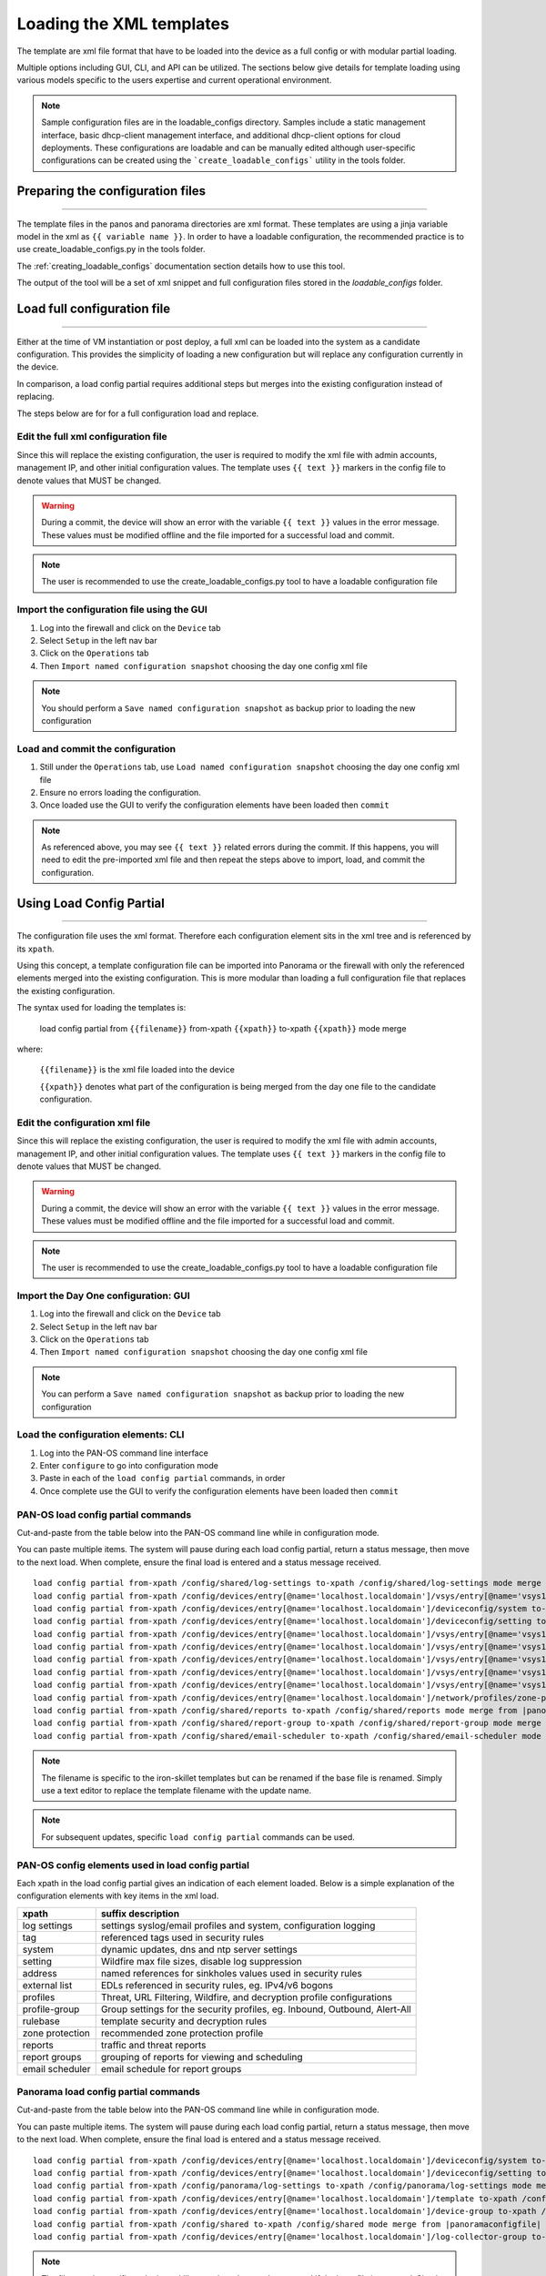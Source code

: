 .. _loading_templates:

Loading the XML templates
=========================

The template are xml file format that have to be loaded into the device as a full config or with modular partial loading.

Multiple options including GUI, CLI, and API can be utilized. The sections below give details for template loading
using various models specific to the users expertise and current operational environment.

.. Note::
    Sample configuration files are in the loadable_configs directory. Samples include a static management interface,
    basic dhcp-client management interface, and additional dhcp-client options for cloud deployments.
    These configurations are loadable and can be manually edited although user-specific configurations can be
    created using the ```create_loadable_configs``` utility in the tools folder.


Preparing the configuration files
---------------------------------

----------------------------------------------------------------------

The template files in the panos and panorama directories are xml format.
These templates are using a jinja variable model in the xml as ``{{ variable name }}``.
In order to have a loadable configuration, the recommended practice is to use create_loadable_configs.py in the tools folder.

The :ref:`creating_loadable_configs` documentation section details how to use this tool.

The output of the tool will be a set of xml snippet and full configuration files stored in the `loadable_configs` folder.


Load full configuration file
----------------------------

----------------------------------------------------------------------

Either at the time of VM instantiation or post deploy, a full xml can be loaded into the system as a candidate configuration.
This provides the simplicity of loading a new configuration but will replace any configuration currently in the device.

In comparison, a load config partial requires additional steps but merges into the existing configuration instead of replacing.

The steps below are for for a full configuration load and replace.


Edit the full xml configuration file
~~~~~~~~~~~~~~~~~~~~~~~~~~~~~~~~~~~~

Since this will replace the existing configuration, the user is required to modify the xml file with admin accounts,
management IP, and other initial configuration values.
The template uses ``{{ text }}`` markers in the config file to denote values that MUST be changed.

.. Warning::
    During a commit, the device will show an error with the variable ``{{ text }}`` values in the error message.
    These values must be modified offline and the file imported for a successful load and commit.

.. Note::
    The user is recommended to use the create_loadable_configs.py tool to have a loadable configuration file


Import the configuration file using the GUI
~~~~~~~~~~~~~~~~~~~~~~~~~~~~~~~~~~~~~~~~~~~

1. Log into the firewall and click on the ``Device`` tab

2. Select ``Setup`` in the left nav bar

3. Click on the ``Operations`` tab

4. Then ``Import named configuration snapshot`` choosing the day one config xml file


.. Note::
    You should perform a ``Save named configuration snapshot`` as backup prior to loading the new configuration


Load and commit the configuration
~~~~~~~~~~~~~~~~~~~~~~~~~~~~~~~~~

1. Still under the ``Operations`` tab, use ``Load named configuration snapshot`` choosing the day one config xml file

2. Ensure no errors loading the configuration.

3. Once loaded use the GUI to verify the configuration elements have been loaded then ``commit``


.. Note::
    As referenced above, you may see ``{{ text }}`` related errors during the commit.
    If this happens, you will need to edit the pre-imported xml file and then repeat the steps above to import, load, and commit the configuration.



Using Load Config Partial
-------------------------

----------------------------------------------------------------------

The configuration file uses the xml format. Therefore each configuration element sits in the xml tree and is referenced by its ``xpath``.

Using this concept, a template configuration file can be imported into Panorama or the firewall with only the referenced elements merged into the existing configuration.
This is more modular than loading a full configuration file that replaces the existing configuration.

The syntax used for loading the templates is:


 load config partial from ``{{filename}}`` from-xpath ``{{xpath}}`` to-xpath ``{{xpath}}`` mode merge


where:

 ``{{filename}}`` is the xml file loaded into the device

 ``{{xpath}}`` denotes what part of the configuration is being merged from the day one file to the candidate configuration.


Edit the configuration xml file
~~~~~~~~~~~~~~~~~~~~~~~~~~~~~~~

Since this will replace the existing configuration, the user is required to modify the xml file with admin accounts,
management IP, and other initial configuration values.
The template uses ``{{ text }}`` markers in the config file to denote values that MUST be changed.

.. Warning::
    During a commit, the device will show an error with the variable ``{{ text }}`` values in the error message.
    These values must be modified offline and the file imported for a successful load and commit.

.. Note::
    The user is recommended to use the create_loadable_configs.py tool to have a loadable configuration file


Import the Day One configuration: GUI
~~~~~~~~~~~~~~~~~~~~~~~~~~~~~~~~~~~~~

1. Log into the firewall and click on the ``Device`` tab

2. Select ``Setup`` in the left nav bar

3. Click on the ``Operations`` tab

4. Then ``Import named configuration snapshot`` choosing the day one config xml file


.. Note::
    You can perform a ``Save named configuration snapshot`` as backup prior to loading the new configuration


Load the configuration elements: CLI
~~~~~~~~~~~~~~~~~~~~~~~~~~~~~~~~~~~~

1. Log into the PAN-OS command line interface

2. Enter ``configure`` to go into configuration mode

3. Paste in each of the ``load config partial`` commands, in order

4. Once complete use the GUI to verify the configuration elements have been loaded then ``commit``


PAN-OS load config partial commands
~~~~~~~~~~~~~~~~~~~~~~~~~~~~~~~~~~~

Cut-and-paste from the table below into the PAN-OS command line while in configuration mode.


You can paste multiple items. The system will pause during each load config partial, return a status message, then move to the next load.
When complete, ensure the final load is entered and a status message received.

.. parsed-literal::

    load config partial from-xpath /config/shared/log-settings to-xpath /config/shared/log-settings mode merge from |panosconfigfile|
    load config partial from-xpath /config/devices/entry[@name='localhost.localdomain']/vsys/entry[@name='vsys1']/tag to-xpath /config/devices/entry[@name='localhost.localdomain']/vsys/entry[@name='vsys1']/tag mode merge from |panosconfigfile|
    load config partial from-xpath /config/devices/entry[@name='localhost.localdomain']/deviceconfig/system to-xpath /config/devices/entry[@name='localhost.localdomain']/deviceconfig/system mode merge from |panosconfigfile|
    load config partial from-xpath /config/devices/entry[@name='localhost.localdomain']/deviceconfig/setting to-xpath /config/devices/entry[@name='localhost.localdomain']/deviceconfig/setting mode merge from |panosconfigfile|
    load config partial from-xpath /config/devices/entry[@name='localhost.localdomain']/vsys/entry[@name='vsys1']/address to-xpath /config/devices/entry[@name='localhost.localdomain']/vsys/entry[@name='vsys1']/address mode merge from |panosconfigfile|
    load config partial from-xpath /config/devices/entry[@name='localhost.localdomain']/vsys/entry[@name='vsys1']/external-list to-xpath /config/devices/entry[@name='localhost.localdomain']/vsys/entry[@name='vsys1']/external-list mode merge from |panosconfigfile|
    load config partial from-xpath /config/devices/entry[@name='localhost.localdomain']/vsys/entry[@name='vsys1']/profiles to-xpath /config/devices/entry[@name='localhost.localdomain']/vsys/entry[@name='vsys1']/profiles mode merge from |panosconfigfile|
    load config partial from-xpath /config/devices/entry[@name='localhost.localdomain']/vsys/entry[@name='vsys1']/profile-group to-xpath /config/devices/entry[@name='localhost.localdomain']/vsys/entry[@name='vsys1']/profile-group mode merge from |panosconfigfile|
    load config partial from-xpath /config/devices/entry[@name='localhost.localdomain']/vsys/entry[@name='vsys1']/rulebase to-xpath /config/devices/entry[@name='localhost.localdomain']/vsys/entry[@name='vsys1']/rulebase mode merge from |panosconfigfile|
    load config partial from-xpath /config/devices/entry[@name='localhost.localdomain']/network/profiles/zone-protection-profile to-xpath /config/devices/entry[@name='localhost.localdomain']/network/profiles/zone-protection-profile mode merge from |panosconfigfile|
    load config partial from-xpath /config/shared/reports to-xpath /config/shared/reports mode merge from |panosconfigfile|
    load config partial from-xpath /config/shared/report-group to-xpath /config/shared/report-group mode merge from |panosconfigfile|
    load config partial from-xpath /config/shared/email-scheduler to-xpath /config/shared/email-scheduler mode merge from |panosconfigfile|

.. Note::
    The filename is specific to the iron-skillet templates but can be renamed if the base file is renamed.
    Simply use a text editor to replace the template filename with the update name.

.. Note::
    For subsequent updates, specific ``load config partial`` commands can be used.


PAN-OS config elements used in load config partial
~~~~~~~~~~~~~~~~~~~~~~~~~~~~~~~~~~~~~~~~~~~~~~~~~~

Each xpath in the load config partial gives an indication of each element loaded.
Below is a simple explanation of the configuration elements with key items in the xml load.

================   ==========================================================================
xpath              suffix description
================   ==========================================================================
log settings       settings syslog/email profiles and system, configuration logging
tag                referenced tags used in security rules
system             dynamic updates, dns and ntp server settings
setting            Wildfire max file sizes, disable log suppression
address            named references for sinkholes values used in security rules
external list      EDLs referenced in security rules, eg. IPv4/v6 bogons
profiles           Threat, URL Filtering, Wildfire, and decryption profile configurations
profile-group      Group settings for the security profiles, eg. Inbound, Outbound, Alert-All
rulebase           template security and decryption rules
zone protection    recommended zone protection profile
reports            traffic and threat reports
report groups      grouping of reports for viewing and scheduling
email scheduler    email schedule for report groups
================   ==========================================================================


Panorama load config partial commands
~~~~~~~~~~~~~~~~~~~~~~~~~~~~~~~~~~~~~

Cut-and-paste from the table below into the PAN-OS command line while in configuration mode.

You can paste multiple items. The system will pause during each load config partial, return a status message, then move to the next load. When complete, ensure the final load is entered and a status message received.

.. parsed-literal::

    load config partial from-xpath /config/devices/entry[@name='localhost.localdomain']/deviceconfig/system to-xpath /config/devices/entry[@name='localhost.localdomain']/deviceconfig/system mode merge from |panoramaconfigfile|
    load config partial from-xpath /config/devices/entry[@name='localhost.localdomain']/deviceconfig/setting to-xpath /config/devices/entry[@name='localhost.localdomain']/deviceconfig/setting mode merge from |panoramaconfigfile|
    load config partial from-xpath /config/panorama/log-settings to-xpath /config/panorama/log-settings mode merge from |panoramaconfigfile|
    load config partial from-xpath /config/devices/entry[@name='localhost.localdomain']/template to-xpath /config/devices/entry[@name='localhost.localdomain']/template mode merge from |panoramaconfigfile|
    load config partial from-xpath /config/devices/entry[@name='localhost.localdomain']/device-group to-xpath /config/devices/entry[@name='localhost.localdomain']/device-group mode merge from |panoramaconfigfile|
    load config partial from-xpath /config/shared to-xpath /config/shared mode merge from |panoramaconfigfile|
    load config partial from-xpath /config/devices/entry[@name='localhost.localdomain']/log-collector-group to-xpath /config/devices/entry[@name='localhost.localdomain']/log-collector-group mode merge from |panoramaconfigfile|


.. Note::
    The filename is specific to the iron-skillet templates but can be renamed if the base file is renamed.
    Simply use a text editor to replace the template filename with the update name.

.. Note::
    For subsequent updates, specific ``load config partial`` commands can be used.


Panorama config elements used in load config partial
~~~~~~~~~~~~~~~~~~~~~~~~~~~~~~~~~~~~~~~~~~~~~~~~~~~~

Each xpath in the load config partial gives an indication of each element loaded. Below is a simple explanation of the configuration elements with key items in the xml load.

This uses an aggregate template loading module with multiple configuration elements contained under the template, device-group, and shared parts of the xml tree. The hierarchical nature of Panorama simplifies the configuration loading.

======================  ==========================================================================
xpath                   suffix description
======================  ==========================================================================
panorama system         panorama specific dynamic updates, dns and ntp server settings
panorama settings       enable reporting on groups and sharing of unused objects
panorama log settings   syslog/email profiles and system, configuration logging
template                test template configuration with device settings and zone profile
device-group            reports, report groups, and email scheduler
shared                  profile object, rules, and other device-group 'top of tree' items
log collector           settings for Panorama when used as a log collector
======================  ==========================================================================



Loading Configuration Snippets with Pan-Python
----------------------------------------------

----------------------------------------------------------------------

pan-python overview
~~~~~~~~~~~~~~~~~~~

Pan-python provides a simple command-line model to use the Panorama/PAN-OS API.
It leverages the standard xml xpath+element model to push configuration changes to the device.
The GitHub repo is found here:

`pan-python repo
<https://github.com/kevinsteves/pan-python>`_


Training for pan-python including the initial install and getting the device api-key are found here:


`pan-python api lab
<http://api-lab.paloaltonetworks.com>`_


Before using pan-python, it helps to be familiar with the xpaths used in the template along with the configuration load order. These provide the foundation for the xpath and element references in the examples below.


`xpath and snippet load order
<https://github.com/PaloAltoNetworks/iron-skillet/wiki/Panorama-PAN-OS-API-Overview>`_


pan-python full syntax for loading a config element
~~~~~~~~~~~~~~~~~~~~~~~~~~~~~~~~~~~~~~~~~~~~~~~~~~~

The standard entry model is
::

    panxapi.py -h {{ ip address }} -K {{ api-key }} -S {{ filename.xml }} "{{ xpath }}"


where the elements are:
::

    {{ ip address }} is the device ip address
    {{ api-key }} is the user/device specific api-key
    {{ filename }} is the xml snippet to be loaded
    {{ xpath }} is the xpath specific to the config element


For example, to load the tag.xml file to ip address 192.168.55.10 and api-key: 12345 would be
::
    panxapi.py -h 192.168.55.10 -K 12345 -S tag.xml "/config/devices/entry[@name='localhost.localdomain']/vsys/entry[@name='vsys1']/tag"


or an external list object (aka EDL)
::
    panxapi.py -h 192.168.55.10 -K 12345 -S external_list.xml "/config/devices/entry[@name='localhost.localdomain']/vsys/entry[@name='vsys1']/external-list"



Simple scripts can be used to iterate through multiple load requests.


.. Note::
   Based on the local pan-python install and use of .panrc you may not require the -h and -K elements
   and only have to reference the xpath and filename.


.. Warning::
    Before loading configurations, use the create_loadable_configs.py tool to create loadable configuration snippets.
    The templates have ``{{ variable }}`` elements that must be replaced.




The Panorama/PAN-OS API and XML
-------------------------------

_________________________________________________

API Overview
~~~~~~~~~~~~

For extended reading about the API, you can access the documentation for 8.1 here:

`PAN-OS API Reference
<https://www.paloaltonetworks.com/documentation/81/pan-os/xml-api>`_

Additional information can be found as part of the pan-python documentation:

`pan-python api lab
<http://api-lab.paloaltonetworks.com>`_


The configuration file and api calls are XML specific. XML is based on XML nodes with the xpath specifying the node in the tree to be referenced.
Thus in order to use the API, two configuration items are needed:

    1. The xpath pointing to the node to be configured
    2. The xml snippet to be used as the element in the configuration

Along with these two items, the IP address of the device and a user-based API are required to modify the configuration.

.. Note::
        Each `snippets` directory in templates contains a .meta-cnc.yaml file that includes xpath and related file names

